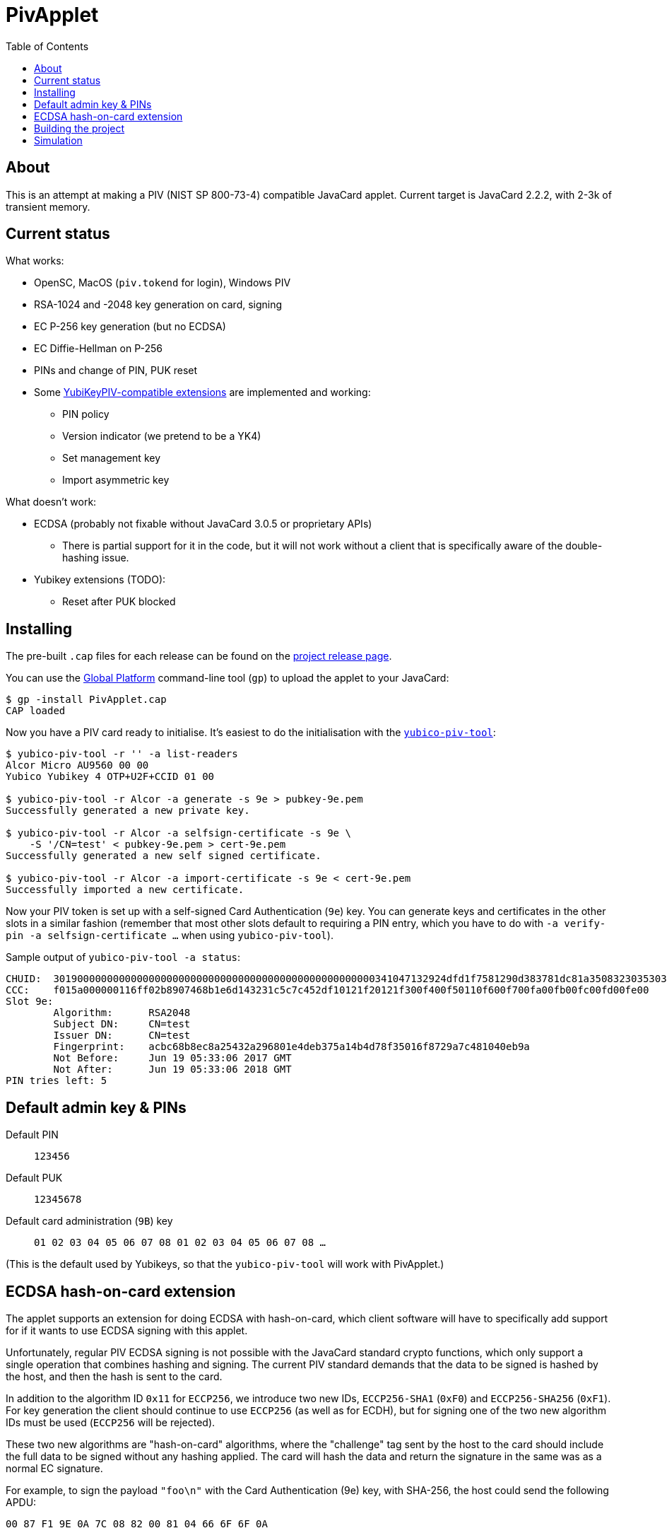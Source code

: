 :toc: left
:source-highlighter: pygments
:doctype: book
:idprefix:
:docinfo:

# PivApplet

## About

This is an attempt at making a PIV (NIST SP 800-73-4) compatible JavaCard
applet. Current target is JavaCard 2.2.2, with 2-3k of transient memory.

## Current status

What works:

 * OpenSC, MacOS (`piv.tokend` for login), Windows PIV
 * RSA-1024 and -2048 key generation on card, signing
 * EC P-256 key generation (but no ECDSA)
 * EC Diffie-Hellman on P-256
 * PINs and change of PIN, PUK reset
 * Some https://developers.yubico.com/PIV/Introduction/Yubico_extensions.html[
   YubiKeyPIV-compatible extensions] are implemented and working:
    - PIN policy
    - Version indicator (we pretend to be a YK4)
    - Set management key
    - Import asymmetric key

What doesn't work:

 * ECDSA (probably not fixable without JavaCard 3.0.5 or proprietary APIs)
   - There is partial support for it in the code, but it will not work without
     a client that is specifically aware of the double-hashing issue.
 * Yubikey extensions (TODO):
   - Reset after PUK blocked

## Installing

The pre-built `.cap` files for each release can be found on the
https://github.com/arekinath/pivapplet/releases[project release page].

You can use the
https://github.com/martinpaljak/GlobalPlatformPro[Global Platform] command-line
tool (`gp`) to upload the applet to your JavaCard:

-----
$ gp -install PivApplet.cap
CAP loaded
-----

Now you have a PIV card ready to initialise. It's easiest to do the
initialisation with the
https://developers.yubico.com/yubico-piv-tool/[`yubico-piv-tool`]:

-----
$ yubico-piv-tool -r '' -a list-readers
Alcor Micro AU9560 00 00
Yubico Yubikey 4 OTP+U2F+CCID 01 00

$ yubico-piv-tool -r Alcor -a generate -s 9e > pubkey-9e.pem
Successfully generated a new private key.

$ yubico-piv-tool -r Alcor -a selfsign-certificate -s 9e \
    -S '/CN=test' < pubkey-9e.pem > cert-9e.pem
Successfully generated a new self signed certificate.

$ yubico-piv-tool -r Alcor -a import-certificate -s 9e < cert-9e.pem
Successfully imported a new certificate.
-----

Now your PIV token is set up with a self-signed Card Authentication (`9e`)
key. You can generate keys and certificates in the other slots in a similar
fashion (remember that most other slots default to requiring a PIN entry,
which you have to do with `-a verify-pin -a selfsign-certificate ...` when
using `yubico-piv-tool`).

Sample output of `yubico-piv-tool -a status`:

-----
CHUID:	301900000000000000000000000000000000000000000000000000341047132924dfd1f7581290d383781dc81a350832303530303130313e00fe00
CCC:	f015a000000116ff02b8907468b1e6d143231c5c7c452df10121f20121f300f400f50110f600f700fa00fb00fc00fd00fe00
Slot 9e:
	Algorithm:	RSA2048
	Subject DN:	CN=test
	Issuer DN:	CN=test
	Fingerprint:	acbc68b8ec8a25432a296801e4deb375a14b4d78f35016f8729a7c481040eb9a
	Not Before:	Jun 19 05:33:06 2017 GMT
	Not After:	Jun 19 05:33:06 2018 GMT
PIN tries left:	5
-----

## Default admin key & PINs

Default PIN:: `123456`
Default PUK:: `12345678`
Default card administration (`9B`) key:: `01 02 03 04 05 06 07 08 01 02 03 04 05 06 07 08 ...`

(This is the default used by Yubikeys, so that the `yubico-piv-tool` will
work with PivApplet.)

## ECDSA hash-on-card extension

The applet supports an extension for doing ECDSA with hash-on-card, which client
software will have to specifically add support for if it wants to use ECDSA
signing with this applet.

Unfortunately, regular PIV ECDSA signing is not possible with the JavaCard
standard crypto functions, which only support a single operation that combines
hashing and signing. The current PIV standard demands that the data to be
signed is hashed by the host, and then the hash is sent to the card.

In addition to the algorithm ID `0x11` for `ECCP256`, we introduce two new IDs,
`ECCP256-SHA1` (`0xF0`) and `ECCP256-SHA256` (`0xF1`). For key generation the
client should continue to use `ECCP256` (as well as for ECDH), but for signing
one of the two new algorithm IDs must be used (`ECCP256` will be rejected).

These two new algorithms are "hash-on-card" algorithms, where the "challenge"
tag sent by the host to the card should include the full data to be signed
without any hashing applied. The card will hash the data and return the
signature in the same was as a normal EC signature.

For example, to sign the payload `"foo\n"` with the Card Authentication (9e)
key, with SHA-256, the host could send the following APDU:

```
00 87 F1 9E 0A 7C 08 82 00 81 04 66 6F 6F 0A
```

This extension, naturally, will not work with existing PIV host software that is
not aware of it. It is supported as a workaround for users who are ok with
customising their host software who really want to use ECDSA.

Support for these new algorithms is advertised in the `0xAC` (supported
algorithms) tag in the response to `INS_SELECT`. Client software may detect
it there to decide whether to attempt use hash-on-card or not.

## Building the project

We use https://github.com/martinpaljak/ant-javacard[ant-javacard] for builds.

-----
$ git clone https://github.com/arekinath/PivApplet
...

$ cd PivApplet
$ git submodule init && git submodule update
...

$ export JC_HOME=/path/to/jckit-2.2.2
$ ant
-----

The capfile will be output in the `./bin` directory, along with the `.class`
files (which can be used with jCardSim).

## Simulation

Simulator testing for this project has so far been done on Linux, using
jCardSim (both with and without a Virtual Smartcard Reader).

The easiest way to do it on Linux is with a virtual reader:

 1. Install `vsmartcard` (see
    http://frankmorgner.github.io/vsmartcard/virtualsmartcard/README.html[here],
    but it might also be in your distro's package manager). Once it's installed
    (and PCSCd restarted) your list of smartcard readers on the system (try
    `opensc-tool -l` or `yubico-piv-tool -a list-readers`) should include a
    bunch of `Virtual PCD` entries.
 2. Clone my fork of `jCardSim` (https://github.com/arekinath/jcardsim)
    and build it (using `mvn initialize && mvn clean install`)
 3. From the `pivapplet` directory (after running `ant` to build), run:
    `java -noverify -cp bin/:../jcardsim/target/jcardsim-3.0.5-SNAPSHOT.jar com.licel.jcardsim.remote.VSmartCard test/jcardsim.cfg`

Now you should see a card appear in the first of the `Virtual PCD` readers. To
start the PivApplet up, send it a command like this:

```
$ opensc-tool -r 'Virtual PCD 00 00' -s '80 b8 00 00 12 0b a0 00 00 03 08 00 00 10 00 01 00 05 00 00 02 0F 0F 7f'
```

Then you should see the simulated PivApplet come to life! The forked jCardSim
currently spits out debug output on the console including full APDUs sent and
received, and stack traces of exceptions (very useful!).

You can also use the simulator with `jdb`, the Java debugger:

```
$ jdb -noverify -classpath bin/:../jcardsim/target/jcardsim-3.0.5-SNAPSHOT.jar com.licel.jcardsim.remote.VSmartCard test/jcardsim.cfg
Initializing jdb ...
> stop at net.cooperi.pivapplet.PivApplet:1769
Deferring breakpoint net.cooperi.pivapplet.PivApplet:1769.
It will be set after the class is loaded.
> run
run com.licel.jcardsim.remote.VSmartCard test/jcardsim.cfg
Set uncaught java.lang.Throwable
Set deferred uncaught java.lang.Throwable
>
VM Started:

== APDU
0000:  00 A4 04 00  09 A0 00 00
0008:  03 08 00 00  10 00 00
javacard.framework.ISOException
  at javacard.framework.ISOException.throwIt(Unknown Source)
  at net.cooperi.pivapplet.PivApplet.sendOutgoing(PivApplet.java:470)
  at net.cooperi.pivapplet.PivApplet.sendSelectResponse(PivApplet.java:435)
  at net.cooperi.pivapplet.PivApplet.process(PivApplet.java:284)
  at com.licel.jcardsim.base.SimulatorRuntime.transmitCommand(SimulatorRuntime.java:303)
  at com.licel.jcardsim.base.Simulator.transmitCommand(Simulator.java:263)
  at com.licel.jcardsim.base.CardManager.dispatchApduImpl(CardManager.java:66)
  at com.licel.jcardsim.base.CardManager.dispatchApdu(CardManager.java:36)
  at com.licel.jcardsim.remote.VSmartCard$IOThread.run(VSmartCard.java:151)
== Reply APDU
0000:  61 3D 4F 0B  A0 00 00 03
0008:  08 00 00 10  00 01 00 79
0010:  0D 4F 0B A0  00 00 03 08
0018:  00 00 10 00  01 00 50 09
0020:  50 69 76 41  70 70 6C 65
0028:  74 AC 14 80  01 03 80 01
0030:  06 80 01 07  80 01 11 80
0038:  01 F0 80 01  F1 06 00 90
0040:  00
== APDU
0000:  00 CB 3F FF  03 5C 01 7E
0008:  08

Breakpoint hit: "thread=Thread-0", net.cooperi.pivapplet.PivApplet.processGetData(), line=1,769 bci=70

Thread-0[1] wherei
  [1] net.cooperi.pivapplet.PivApplet.processGetData (PivApplet.java:1,769), pc = 70
  [2] net.cooperi.pivapplet.PivApplet.process (PivApplet.java:290), pc = 146
  [3] com.licel.jcardsim.base.SimulatorRuntime.transmitCommand (SimulatorRuntime.java:303), pc = 223
  [4] com.licel.jcardsim.base.Simulator.transmitCommand (Simulator.java:263), pc = 12
  [5] com.licel.jcardsim.base.CardManager.dispatchApduImpl (CardManager.java:66), pc = 102
  [6] com.licel.jcardsim.base.CardManager.dispatchApdu (CardManager.java:36), pc = 5
  [7] com.licel.jcardsim.remote.VSmartCard$IOThread.run (VSmartCard.java:151), pc = 109
Thread-0[1] dump buffer
 buffer = {
0, -53, 63, -1, 3, 92, 1, 126, 8
}
Thread-0[1] dump tlv.s
 tlv.s = {
0, 0, 3, 3
}
Thread-0[1] dump incoming.state
 incoming.state = {
0, 63, 63, 0, 63, 63, 0, 0
}
Thread-0[1] ...
```
